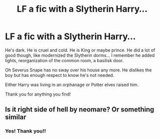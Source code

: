 #+TITLE: LF a fic with a Slytherin Harry...

* LF a fic with a Slytherin Harry...
:PROPERTIES:
:Author: Page300and904
:Score: 10
:DateUnix: 1599456772.0
:DateShort: 2020-Sep-07
:FlairText: What's That Fic?
:END:
He's dark. He is cruel and cold. He is King or maybe prince. He did a lot of good though, like modernized the Slytherin dorms... I remember he added lights, reorganization of the common room, a basilisk door.

Oh Severus Snape has no sway over his house any more. He dislikes the boy but has enough respect to know he's not needed.

Either Harry was living in an orphanage or Potter elves raised him.

Thank you for anything you find!


** Is it right side of hell by neomare? Or something similar
:PROPERTIES:
:Author: FrostDeezAKA
:Score: 3
:DateUnix: 1599481510.0
:DateShort: 2020-Sep-07
:END:

*** Yes! Thank you!!
:PROPERTIES:
:Author: Page300and904
:Score: 1
:DateUnix: 1599491266.0
:DateShort: 2020-Sep-07
:END:
